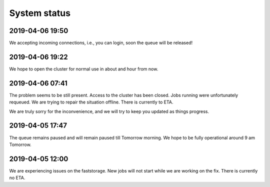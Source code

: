 =============
System status
=============

2019-04-06 19:50
----------------

We accepting incoming connections, i.e., you can login, soon the queue will be released!

2019-04-06 19:22
----------------

We hope to open the cluster for normal use in about and hour from now.

2019-04-06 07:41
----------------

The problem seems to be still present. Access to the cluster has been closed. Jobs running were unfortunately requeued. We are trying to repair the situation offline. There is currently to ETA.

We are truly sorry for the inconvenience, and we will try to keep you updated as things progress.

2019-04-05 17:47
----------------

The queue remains paused and will remain paused till Tomorrow morning. We hope to be fully operational around 9 am Tomorrow.

2019-04-05 12:00 
----------------

We are experiencing issues on the faststorage. New jobs will not start while we are working on the fix. There is currently no ETA.

